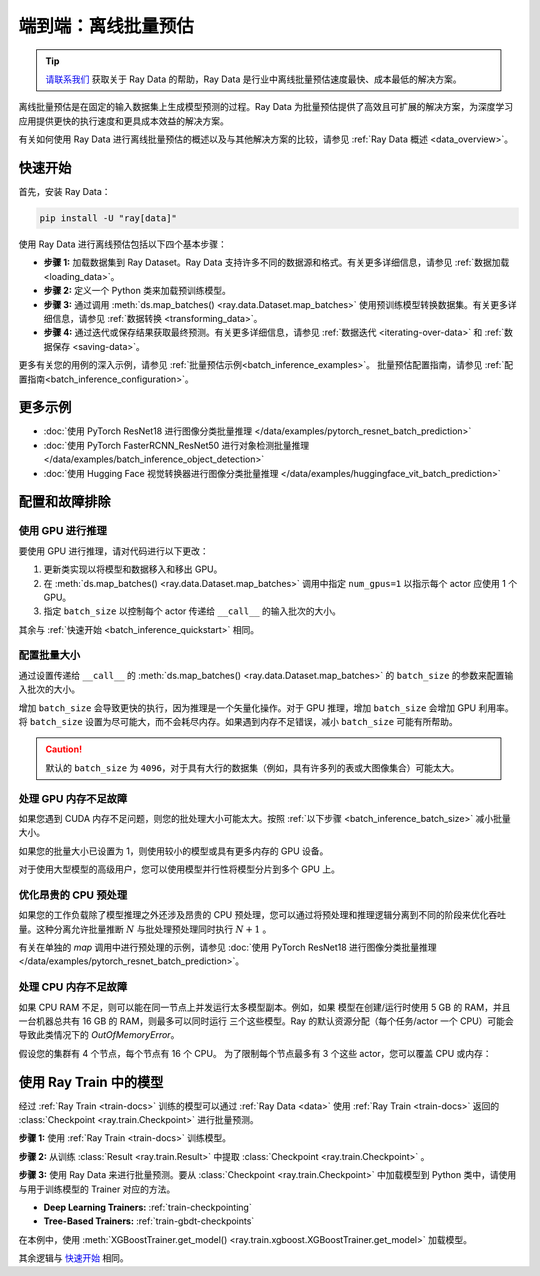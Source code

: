 .. _batch_inference_home:

端到端：离线批量预估
===================================

.. tip::

    `请联系我们 <https://forms.gle/sGX7PQhheBGL6yxQ6>`_ 获取关于 Ray Data 的帮助，Ray Data 是行业中离线批量预估速度最快、成本最低的解决方案。

离线批量预估是在固定的输入数据集上生成模型预测的过程。Ray Data 为批量预估提供了高效且可扩展的解决方案，为深度学习应用提供更快的执行速度和更具成本效益的解决方案。

有关如何使用 Ray Data 进行离线批量预估的概述以及与其他解决方案的比较，请参见 :ref:`Ray Data 概述 <data_overview>`。

.. figure:: images/batch_inference.png


.. _batch_inference_quickstart:

快速开始
----------
首先，安装 Ray Data：

.. code-block:: bash

    pip install -U "ray[data]"

使用 Ray Data 进行离线预估包括以下四个基本步骤：

- **步骤 1:** 加载数据集到 Ray Dataset。Ray Data 支持许多不同的数据源和格式。有关更多详细信息，请参见 :ref:`数据加载 <loading_data>`。
- **步骤 2:** 定义一个 Python 类来加载预训练模型。
- **步骤 3:** 通过调用 :meth:`ds.map_batches() <ray.data.Dataset.map_batches>` 使用预训练模型转换数据集。有关更多详细信息，请参见 :ref:`数据转换 <transforming_data>`。
- **步骤 4:** 通过迭代或保存结果获取最终预测。有关更多详细信息，请参见 :ref:`数据迭代 <iterating-over-data>` 和 :ref:`数据保存 <saving-data>`。

更多有关您的用例的深入示例，请参见 :ref:`批量预估示例<batch_inference_examples>`。
批量预估配置指南，请参见 :ref:`配置指南<batch_inference_configuration>`。

.. tabs::

    .. group-tab:: HuggingFace

        .. testcode::

            from typing import Dict
            import numpy as np

            import ray

            # Step 1: Create a Ray Dataset from in-memory Numpy arrays.
            # You can also create a Ray Dataset from many other sources and file
            # formats.
            ds = ray.data.from_numpy(np.asarray(["Complete this", "for me"]))

            # Step 2: Define a Predictor class for inference.
            # Use a class to initialize the model just once in `__init__`
            # and re-use it for inference across multiple batches.
            class HuggingFacePredictor:
                def __init__(self):
                    from transformers import pipeline
                    # Initialize a pre-trained GPT2 Huggingface pipeline.
                    self.model = pipeline("text-generation", model="gpt2")

                # Logic for inference on 1 batch of data.
                def __call__(self, batch: Dict[str, np.ndarray]) -> Dict[str, list]:
                    # Get the predictions from the input batch.
                    predictions = self.model(list(batch["data"]), max_length=20, num_return_sequences=1)
                    # `predictions` is a list of length-one lists. For example:
                    # [[{'generated_text': 'output_1'}], ..., [{'generated_text': 'output_2'}]]
                    # Modify the output to get it into the following format instead:
                    # ['output_1', 'output_2']
                    batch["output"] = [sequences[0]["generated_text"] for sequences in predictions]
                    return batch

            # Use 2 parallel actors for inference. Each actor predicts on a
            # different partition of data.
            scale = ray.data.ActorPoolStrategy(size=2)
            # Step 3: Map the Predictor over the Dataset to get predictions.
            predictions = ds.map_batches(HuggingFacePredictor, compute=scale)
            # Step 4: Show one prediction output.
            predictions.show(limit=1)

        .. testoutput::
            :options: +MOCK

            {'data': 'Complete this', 'output': 'Complete this information or purchase any item from this site.\n\nAll purchases are final and non-'}


    .. group-tab:: PyTorch

        .. testcode::

            from typing import Dict
            import numpy as np
            import torch
            import torch.nn as nn

            import ray

            # Step 1: Create a Ray Dataset from in-memory Numpy arrays.
            # You can also create a Ray Dataset from many other sources and file
            # formats.
            ds = ray.data.from_numpy(np.ones((1, 100)))

            # Step 2: Define a Predictor class for inference.
            # Use a class to initialize the model just once in `__init__`
            # and re-use it for inference across multiple batches.
            class TorchPredictor:
                def __init__(self):
                    # Load a dummy neural network.
                    # Set `self.model` to your pre-trained PyTorch model.
                    self.model = nn.Sequential(
                        nn.Linear(in_features=100, out_features=1),
                        nn.Sigmoid(),
                    )
                    self.model.eval()

                # Logic for inference on 1 batch of data.
                def __call__(self, batch: Dict[str, np.ndarray]) -> Dict[str, np.ndarray]:
                    tensor = torch.as_tensor(batch["data"], dtype=torch.float32)
                    with torch.inference_mode():
                        # Get the predictions from the input batch.
                        return {"output": self.model(tensor).numpy()}

            # Use 2 parallel actors for inference. Each actor predicts on a
            # different partition of data.
            scale = ray.data.ActorPoolStrategy(size=2)
            # Step 3: Map the Predictor over the Dataset to get predictions.
            predictions = ds.map_batches(TorchPredictor, compute=scale)
            # Step 4: Show one prediction output.
            predictions.show(limit=1)

        .. testoutput::
            :options: +MOCK

            {'output': array([0.5590901], dtype=float32)}

    .. group-tab:: TensorFlow

        .. testcode::

            from typing import Dict
            import numpy as np

            import ray

            # Step 1: Create a Ray Dataset from in-memory Numpy arrays.
            # You can also create a Ray Dataset from many other sources and file
            # formats.
            ds = ray.data.from_numpy(np.ones((1, 100)))

            # Step 2: Define a Predictor class for inference.
            # Use a class to initialize the model just once in `__init__`
            # and re-use it for inference across multiple batches.
            class TFPredictor:
                def __init__(self):
                    from tensorflow import keras

                    # Load a dummy neural network.
                    # Set `self.model` to your pre-trained Keras model.
                    input_layer = keras.Input(shape=(100,))
                    output_layer = keras.layers.Dense(1, activation="sigmoid")
                    self.model = keras.Sequential([input_layer, output_layer])

                # Logic for inference on 1 batch of data.
                def __call__(self, batch: Dict[str, np.ndarray]) -> Dict[str, np.ndarray]:
                    # Get the predictions from the input batch.
                    return {"output": self.model(batch["data"]).numpy()}

            # Use 2 parallel actors for inference. Each actor predicts on a
            # different partition of data.
            scale = ray.data.ActorPoolStrategy(size=2)
            # Step 3: Map the Predictor over the Dataset to get predictions.
            predictions = ds.map_batches(TFPredictor, compute=scale)
             # Step 4: Show one prediction output.
            predictions.show(limit=1)

        .. testoutput::
            :options: +MOCK

            {'output': array([0.625576], dtype=float32)}

.. _batch_inference_examples:

更多示例
-------------
- :doc:`使用 PyTorch ResNet18 进行图像分类批量推理 </data/examples/pytorch_resnet_batch_prediction>`
- :doc:`使用 PyTorch FasterRCNN_ResNet50 进行对象检测批量推理 </data/examples/batch_inference_object_detection>`
- :doc:`使用 Hugging Face 视觉转换器进行图像分类批量推理 </data/examples/huggingface_vit_batch_prediction>`

.. _batch_inference_configuration:

配置和故障排除
---------------------------------

.. _batch_inference_gpu:

使用 GPU 进行推理
~~~~~~~~~~~~~~~~~~~~~~~~

要使用 GPU 进行推理，请对代码进行以下更改：

1. 更新类实现以将模型和数据移入和移出 GPU。
2. 在 :meth:`ds.map_batches() <ray.data.Dataset.map_batches>`  调用中指定 ``num_gpus=1`` 以指示每个 actor 应使用 1 个 GPU。
3. 指定 ``batch_size`` 以控制每个 actor 传递给 ``__call__`` 的输入批次的大小。

其余与 :ref:`快速开始 <batch_inference_quickstart>` 相同。

.. tabs::

    .. group-tab:: HuggingFace

        .. testcode::

            from typing import Dict
            import numpy as np

            import ray

            ds = ray.data.from_numpy(np.asarray(["Complete this", "for me"]))

            class HuggingFacePredictor:
                def __init__(self):
                    from transformers import pipeline
                    # Set "cuda:0" as the device so the Huggingface pipeline uses GPU.
                    self.model = pipeline("text-generation", model="gpt2", device="cuda:0")

                def __call__(self, batch: Dict[str, np.ndarray]) -> Dict[str, list]:
                    predictions = self.model(list(batch["data"]), max_length=20, num_return_sequences=1)
                    batch["output"] = [sequences[0]["generated_text"] for sequences in predictions]
                    return batch

            # Use 2 actors, each actor using 1 GPU. 2 GPUs total.
            predictions = ds.map_batches(
                HuggingFacePredictor,
                num_gpus=1,
                # Specify the batch size for inference.
                # Increase this for larger datasets.
                batch_size=1,
                # Set the ActorPool size to the number of GPUs in your cluster.
                compute=ray.data.ActorPoolStrategy(size=2),
                )
            predictions.show(limit=1)

        .. testoutput::
            :options: +MOCK

            {'data': 'Complete this', 'output': 'Complete this poll. Which one do you think holds the most promise for you?\n\nThank you'}


    .. group-tab:: PyTorch

        .. testcode::

            from typing import Dict
            import numpy as np
            import torch
            import torch.nn as nn

            import ray

            ds = ray.data.from_numpy(np.ones((1, 100)))

            class TorchPredictor:
                def __init__(self):
                    # Move the neural network to GPU device by specifying "cuda".
                    self.model = nn.Sequential(
                        nn.Linear(in_features=100, out_features=1),
                        nn.Sigmoid(),
                    ).cuda()
                    self.model.eval()

                def __call__(self, batch: Dict[str, np.ndarray]) -> Dict[str, np.ndarray]:
                    # Move the input batch to GPU device by specifying "cuda".
                    tensor = torch.as_tensor(batch["data"], dtype=torch.float32, device="cuda")
                    with torch.inference_mode():
                        # Move the prediction output back to CPU before returning.
                        return {"output": self.model(tensor).cpu().numpy()}

            # Use 2 actors, each actor using 1 GPU. 2 GPUs total.
            predictions = ds.map_batches(
                TorchPredictor,
                num_gpus=1,
                # Specify the batch size for inference.
                # Increase this for larger datasets.
                batch_size=1,
                # Set the ActorPool size to the number of GPUs in your cluster.
                compute=ray.data.ActorPoolStrategy(size=2)
                )
            predictions.show(limit=1)

        .. testoutput::
            :options: +MOCK

            {'output': array([0.5590901], dtype=float32)}

    .. group-tab:: TensorFlow

        .. testcode::

            from typing import Dict
            import numpy as np
            import tensorflow as tf
            from tensorflow import keras

            import ray

            ds = ray.data.from_numpy(np.ones((1, 100)))

            class TFPredictor:
                def __init__(self):
                    # Move the neural network to GPU by specifying the GPU device.
                    with tf.device("GPU:0"):
                        input_layer = keras.Input(shape=(100,))
                        output_layer = keras.layers.Dense(1, activation="sigmoid")
                        self.model = keras.Sequential([input_layer, output_layer])

                def __call__(self, batch: Dict[str, np.ndarray]) -> Dict[str, np.ndarray]:
                    # Move the input batch to GPU by specifying GPU device.
                    with tf.device("GPU:0"):
                        return {"output": self.model(batch["data"]).numpy()}

            # Use 2 actors, each actor using 1 GPU. 2 GPUs total.
            predictions = ds.map_batches(
                TFPredictor,
                num_gpus=1,
                # Specify the batch size for inference.
                # Increase this for larger datasets.
                batch_size=1,
                # Set the ActorPool size to the number of GPUs in your cluster.
                compute=ray.data.ActorPoolStrategy(size=2)
                )
            predictions.show(limit=1)

        .. testoutput::
            :options: +MOCK

            {'output': array([0.625576], dtype=float32)}

.. _batch_inference_batch_size:

配置批量大小
~~~~~~~~~~~~~~~~~~~~~~

通过设置传递给 ``__call__`` 的 :meth:`ds.map_batches() <ray.data.Dataset.map_batches>` 的 ``batch_size`` 的参数来配置输入批次的大小。

增加 ``batch_size`` 会导致更快的执行，因为推理是一个矢量化操作。对于 GPU 推理，增加 ``batch_size`` 会增加 GPU 利用率。将 ``batch_size`` 设置为尽可能大，而不会耗尽内存。如果遇到内存不足错误，减小 ``batch_size`` 可能有所帮助。

.. testcode::

    import numpy as np

    import ray

    ds = ray.data.from_numpy(np.ones((10, 100)))

    def assert_batch(batch: Dict[str, np.ndarray]):
        assert len(batch) == 2
        return batch

    # Specify that each input batch should be of size 2.
    ds.map_batches(assert_batch, batch_size=2)

.. caution::
  默认的 ``batch_size`` 为 ``4096``，对于具有大行的数据集（例如，具有许多列的表或大图像集合）可能太大。

处理 GPU 内存不足故障
~~~~~~~~~~~~~~~~~~~~~~~~~~~~~~~~~~~

如果您遇到 CUDA 内存不足问题，则您的批处理大小可能太大。按照 :ref:`以下步骤 <batch_inference_batch_size>` 减小批量大小。

如果您的批量大小已设置为 1，则使用较小的模型或具有更多内存的 GPU 设备。

对于使用大型模型的高级用户，您可以使用模型并行性将模型分片到多个 GPU 上。

优化昂贵的 CPU 预处理
~~~~~~~~~~~~~~~~~~~~~~~~~~~~~~~~~~~~~~

如果您的工作负载除了模型推理之外还涉及昂贵的 CPU 预处理，您可以通过将预处理和推理逻辑分离到不同的阶段来优化吞吐量。这种分离允许批量推断 :math:`N` 与批处理预处理同时执行 :math:`N+1` 。

有关在单独的 `map` 调用中进行预处理的示例，请参见 :doc:`使用 PyTorch ResNet18 进行图像分类批量推理 </data/examples/pytorch_resnet_batch_prediction>`。

处理 CPU 内存不足故障
~~~~~~~~~~~~~~~~~~~~~~~~~~~~~~~~~~~

如果 CPU RAM 不足，则可以能在同一节点上并发运行太多模型副本。例如，如果
模型在创建/运行时使用 5 GB 的 RAM，并且一台机器总共有 16 GB 的 RAM，则最多可以同时运行
三个这些模型。Ray 的默认资源分配（每个任务/actor 一个 CPU）可能会导致此类情况下的 `OutOfMemoryError`。

假设您的集群有 4 个节点，每个节点有 16 个 CPU。
为了限制每个节点最多有 3 个这些 actor，您可以覆盖 CPU 或内存：

.. testcode::
    :skipif: True

    from typing import Dict
    import numpy as np

    import ray

    ds = ray.data.from_numpy(np.asarray(["Complete this", "for me"]))

    class HuggingFacePredictor:
        def __init__(self):
            from transformers import pipeline
            self.model = pipeline("text-generation", model="gpt2")

        def __call__(self, batch: Dict[str, np.ndarray]) -> Dict[str, list]:
            predictions = self.model(list(batch["data"]), max_length=20, num_return_sequences=1)
            batch["output"] = [sequences[0]["generated_text"] for sequences in predictions]
            return batch

    predictions = ds.map_batches(
        HuggingFacePredictor,
        # Require 5 CPUs per actor (so at most 3 can fit per 16 CPU node).
        num_cpus=5,
        # 3 actors per node, with 4 nodes in the cluster means ActorPool size of 12.
        compute=ray.data.ActorPoolStrategy(size=12)
        )
    predictions.show(limit=1)


.. _batch_inference_ray_train:


使用 Ray Train 中的模型
---------------------------

经过  :ref:`Ray Train <train-docs>` 训练的模型可以通过 :ref:`Ray Data <data>` 使用  :ref:`Ray Train <train-docs>` 返回的 :class:`Checkpoint <ray.train.Checkpoint>` 进行批量预测。

**步骤 1:** 使用 :ref:`Ray Train <train-docs>` 训练模型。

.. testcode::

    import ray
    from ray.train import ScalingConfig
    from ray.train.xgboost import XGBoostTrainer

    dataset = ray.data.read_csv("s3://anonymous@air-example-data/breast_cancer.csv")
    train_dataset, valid_dataset = dataset.train_test_split(test_size=0.3)

    trainer = XGBoostTrainer(
        scaling_config=ScalingConfig(
            num_workers=2,
            use_gpu=False,
        ),
        label_column="target",
        num_boost_round=20,
        params={
            "objective": "binary:logistic",
            "eval_metric": ["logloss", "error"],
        },
        datasets={"train": train_dataset, "valid": valid_dataset},
    )
    result = trainer.fit()


**步骤 2:** 从训练 :class:`Result <ray.train.Result>` 中提取 :class:`Checkpoint <ray.train.Checkpoint>` 。

.. testcode::

    checkpoint = result.checkpoint

**步骤 3:** 使用 Ray Data 来进行批量预测。要从 :class:`Checkpoint <ray.train.Checkpoint>` 中加载模型到 Python 类中，请使用与用于训练模型的 Trainer 对应的方法。

- **Deep Learning Trainers:** :ref:`train-checkpointing`
- **Tree-Based Trainers:** :ref:`train-gbdt-checkpoints`

在本例中，使用 :meth:`XGBoostTrainer.get_model() <ray.train.xgboost.XGBoostTrainer.get_model>` 加载模型。

其余逻辑与 `快速开始 <#quickstart>`_ 相同。

.. testcode::
    
    from typing import Dict
    import pandas as pd
    import numpy as np
    import xgboost

    from ray.train import Checkpoint
    from ray.train.xgboost import XGBoostTrainer

    test_dataset = valid_dataset.drop_columns(["target"])

    class XGBoostPredictor:
        def __init__(self, checkpoint: Checkpoint):
            self.model = XGBoostTrainer.get_model(checkpoint)
        
        def __call__(self, data: pd.DataFrame) -> Dict[str, np.ndarray]:
            dmatrix = xgboost.DMatrix(data)
            return {"predictions": self.model.predict(dmatrix)}
    
    
    # Use 2 parallel actors for inference. Each actor predicts on a
    # different partition of data.
    scale = ray.data.ActorPoolStrategy(size=2)
    # Map the Predictor over the Dataset to get predictions.
    predictions = test_dataset.map_batches(
        XGBoostPredictor, 
        compute=scale,
        batch_format="pandas",
        # Pass in the Checkpoint to the XGBoostPredictor constructor.
        fn_constructor_kwargs={"checkpoint": checkpoint}
    )
    predictions.show(limit=1)

.. testoutput::
    :options: +MOCK

    {'predictions': 0.9969483017921448}
